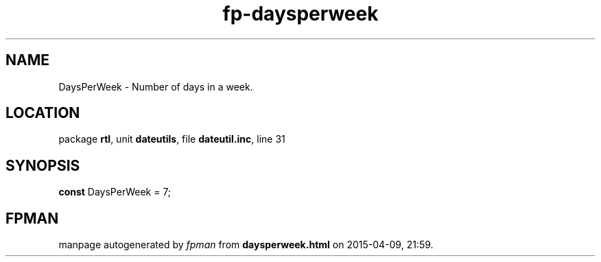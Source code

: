 .\" file autogenerated by fpman
.TH "fp-daysperweek" 3 "2014-03-14" "fpman" "Free Pascal Programmer's Manual"
.SH NAME
DaysPerWeek - Number of days in a week.
.SH LOCATION
package \fBrtl\fR, unit \fBdateutils\fR, file \fBdateutil.inc\fR, line 31
.SH SYNOPSIS
\fBconst\fR DaysPerWeek = 7;

.SH FPMAN
manpage autogenerated by \fIfpman\fR from \fBdaysperweek.html\fR on 2015-04-09, 21:59.

